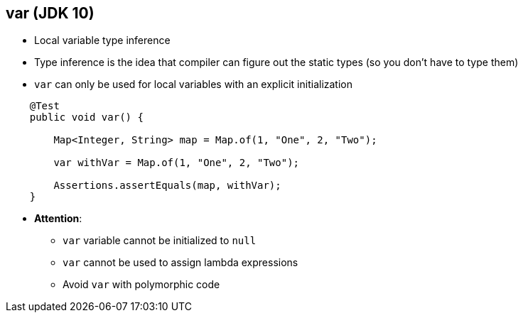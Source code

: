== var (JDK 10)

** Local variable type inference
** Type inference is the idea that compiler can figure out the static types (so you don't have to type them)
** `var` can only be used for local variables with an explicit initialization

--
[source,java,highlight=2..3]
----
    @Test
    public void var() {

        Map<Integer, String> map = Map.of(1, "One", 2, "Two");

        var withVar = Map.of(1, "One", 2, "Two");

        Assertions.assertEquals(map, withVar);
    }
----

** *Attention*:
*** `var` variable cannot be initialized to `null`
*** `var` cannot be used to assign lambda expressions
*** Avoid `var` with polymorphic code

